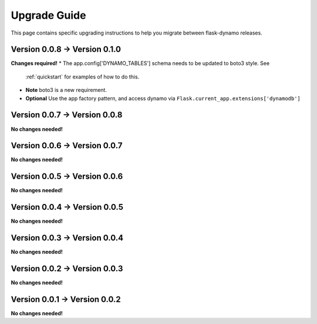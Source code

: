 .. _upgrading:


Upgrade Guide
=============

This page contains specific upgrading instructions to help you migrate between
flask-dynamo releases.

Version 0.0.8 -> Version 0.1.0
------------------------------

**Changes required!**
* The app.config['DYNAMO_TABLES'] schema needs to be updated to boto3 style. See
  :ref:`quickstart` for examples of how to do this.
* **Note** boto3 is a new requirement.
* **Optional** Use the app factory pattern, and access dynamo via
  ``Flask.current_app.extensions['dynamodb']``



Version 0.0.7 -> Version 0.0.8
------------------------------

**No changes needed!**


Version 0.0.6 -> Version 0.0.7
------------------------------

**No changes needed!**


Version 0.0.5 -> Version 0.0.6
------------------------------

**No changes needed!**


Version 0.0.4 -> Version 0.0.5
------------------------------

**No changes needed!**


Version 0.0.3 -> Version 0.0.4
------------------------------

**No changes needed!**


Version 0.0.2 -> Version 0.0.3
------------------------------

**No changes needed!**


Version 0.0.1 -> Version 0.0.2
------------------------------

**No changes needed!**
